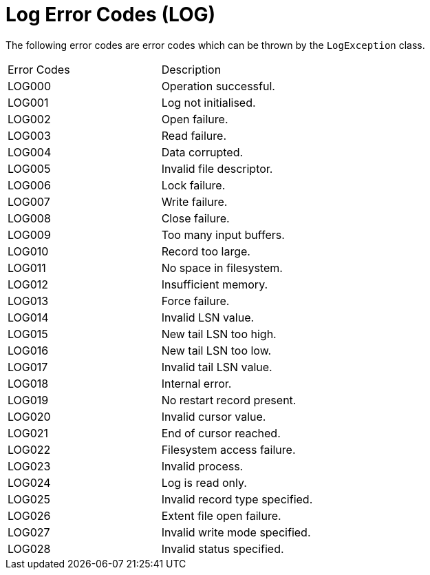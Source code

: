 [[log-error-codes]]
= Log Error Codes (LOG)

The following error codes are error codes which can be thrown by the
`LogException` class.

|===
|Error Codes | Description
|LOG000
|Operation successful.

|LOG001
|Log not initialised.

|LOG002
|Open failure.

|LOG003
|Read failure.

|LOG004
|Data corrupted.

|LOG005
|Invalid file descriptor.

|LOG006
|Lock failure.

|LOG007
|Write failure.

|LOG008
|Close failure.

|LOG009
|Too many input buffers.

|LOG010
|Record too large.

|LOG011
|No space in filesystem.

|LOG012
|Insufficient memory.

|LOG013
|Force failure.

|LOG014
|Invalid LSN value.

|LOG015
|New tail LSN too high.

|LOG016
|New tail LSN too low.

|LOG017
|Invalid tail LSN value.

|LOG018
|Internal error.

|LOG019
|No restart record present.

|LOG020
|Invalid cursor value.

|LOG021
|End of cursor reached.

|LOG022
|Filesystem access failure.

|LOG023
|Invalid process.

|LOG024
|Log is read only.

|LOG025
|Invalid record type specified.

|LOG026
|Extent file open failure.

|LOG027
|Invalid write mode specified.

|LOG028
|Invalid status specified.
|===
